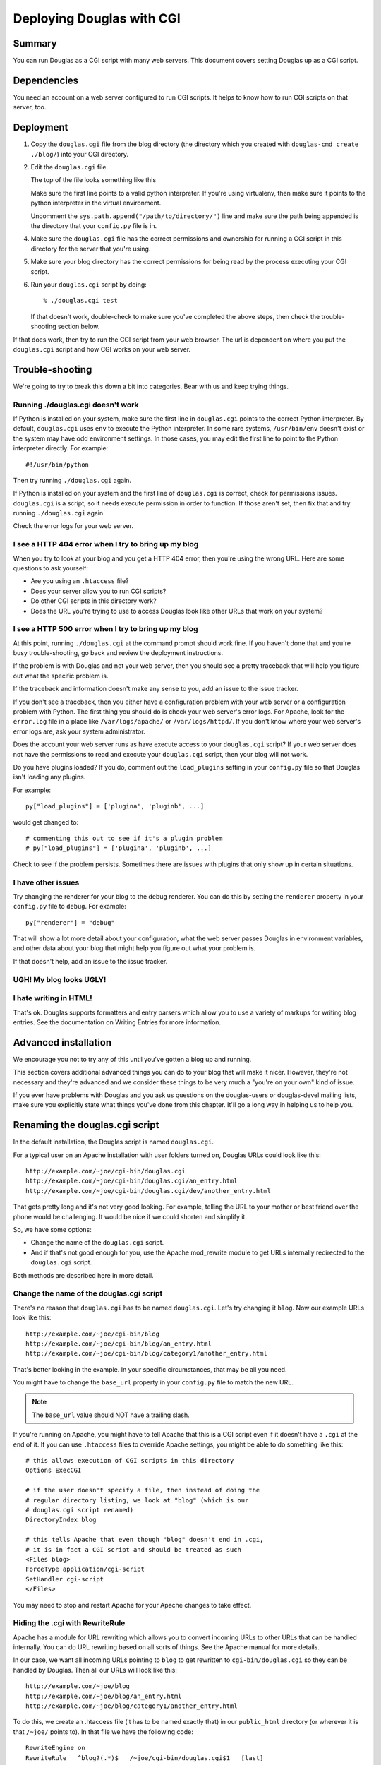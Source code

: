 .. _deploy-cgi-chapter:

============================
Deploying Douglas with CGI
============================

Summary
=======

You can run Douglas as a CGI script with many web servers.  This
document covers setting Douglas up as a CGI script.


Dependencies
============

You need an account on a web server configured to run CGI scripts.  It
helps to know how to run CGI scripts on that server, too.


Deployment
==========

1. Copy the ``douglas.cgi`` file from the blog directory (the
   directory which you created with ``douglas-cmd create ./blog/``)
   into your CGI directory.

2. Edit the ``douglas.cgi`` file.

   The top of the file looks something like this

   .. code-block:: python
      :emphasize-lines: 1,5,11
      :linenos:

      #!/usr/bin/env python

      # -u turns off character translation to allow transmission
      # of gzip compressed content on Windows and OS/2
      #!/path/to/python -u

      import os, sys

      # Uncomment this line to add the directory your config.py file is
      # in to the python path:
      #sys.path.append("/path/to/directory/")


   Make sure the first line points to a valid python interpreter.  If
   you're using virtualenv, then make sure it points to the python
   interpreter in the virtual environment.

   Uncomment the ``sys.path.append("/path/to/directory/")`` line and
   make sure the path being appended is the directory that your
   ``config.py`` file is in.

4. Make sure the ``douglas.cgi`` file has the correct permissions
   and ownership for running a CGI script in this directory for the
   server that you're using.

5. Make sure your blog directory has the correct permissions for being
   read by the process executing your CGI script.

6. Run your ``douglas.cgi`` script by doing::

       % ./douglas.cgi test

   If that doesn't work, double-check to make sure you've completed
   the above steps, then check the trouble-shooting section below.


If that does work, then try to run the CGI script from your
web browser.  The url is dependent on where you put the
``douglas.cgi`` script and how CGI works on your web server.


Trouble-shooting
================

We're going to try to break this down a bit into categories. Bear with
us and keep trying things. 


Running ./douglas.cgi doesn't work
------------------------------------

If Python is installed on your system, make sure the first line in
``douglas.cgi`` points to the correct Python interpreter.  By
default, ``douglas.cgi`` uses ``env`` to execute the Python
interpreter.  In some rare systems, ``/usr/bin/env`` doesn't exist or
the system may have odd environment settings.  In those cases, you may
edit the first line to point to the Python interpreter directly.  For
example::

    #!/usr/bin/python

Then try running ``./douglas.cgi`` again.

If Python is installed on your system and the first line of
``douglas.cgi`` is correct, check for permissions issues.
``douglas.cgi`` is a script, so it needs execute permission in order
to function.  If those aren't set, then fix that and try running
``./douglas.cgi`` again.

Check the error logs for your web server.


I see a HTTP 404 error when I try to bring up my blog
-----------------------------------------------------

When you try to look at your blog and you get a HTTP 404 error, then
you're using the wrong URL.  Here are some questions to ask yourself:

* Are you using an ``.htaccess`` file?
* Does your server allow you to run CGI scripts?
* Do other CGI scripts in this directory work?
* Does the URL you're trying to use to access Douglas look like
  other URLs that work on your system?


I see a HTTP 500 error when I try to bring up my blog
-----------------------------------------------------

At this point, running ``./douglas.cgi`` at the command prompt
should work fine.  If you haven't done that and you're busy
trouble-shooting, go back and review the deployment instructions.

If the problem is with Douglas and not your web server, then you
should see a pretty traceback that will help you figure out what the
specific problem is.

If the traceback and information doesn't make any sense to you, add
an issue to the issue tracker.

If you don't see a traceback, then you either have a configuration
problem with your web server or a configuration problem with Python.
The first thing you should do is check your web server's error logs.
For Apache, look for the ``error.log`` file in a place like
``/var/logs/apache/`` or ``/var/logs/httpd/``.  If you don't know
where your web server's error logs are, ask your system administrator.

Does the account your web server runs as have execute access to your
``douglas.cgi`` script?  If your web server does not have the
permissions to read and execute your ``douglas.cgi`` script, then
your blog will not work.

Do you have plugins loaded?  If you do, comment out the
``load_plugins`` setting in your ``config.py`` file so that Douglas
isn't loading any plugins.

For example::

    py["load_plugins"] = ['plugina', 'pluginb', ...]

would get changed to::

    # commenting this out to see if it's a plugin problem
    # py["load_plugins"] = ['plugina', 'pluginb', ...]

Check to see if the problem persists.  Sometimes there are issues with
plugins that only show up in certain situations.


I have other issues
-------------------

Try changing the renderer for your blog to the debug renderer.  You
can do this by setting the ``renderer`` property in your ``config.py``
file to ``debug``.  For example::

    py["renderer"] = "debug"

That will show a lot more detail about your configuration, what the
web server passes Douglas in environment variables, and other data
about your blog that might help you figure out what your problem is.

If that doesn't help, add an issue to the issue tracker.


UGH! My blog looks UGLY!
------------------------

.. only:: text

   Read the documentation regarding Themes and Templates to help you
   out.

.. only:: html or latex

   Check out :ref:`themes-and-templates`.


I hate writing in HTML!
-----------------------

That's ok.  Douglas supports formatters and entry parsers which
allow you to use a variety of markups for writing blog entries.  See
the documentation on Writing Entries for more information.

.. only:: text

   See the chapter on Writing Entries.

.. only:: html or latex

   Check out :ref:`writing-entries`.


Advanced installation
=====================

We encourage you not to try any of this until you've gotten a blog up
and running.

This section covers additional advanced things you can do to your blog
that will make it nicer.  However, they're not necessary and they're
advanced and we consider these things to be very much a "you're on
your own" kind of issue.

If you ever have problems with Douglas and you ask us questions on
the douglas-users or douglas-devel mailing lists, make sure you
explicitly state what things you've done from this chapter.  It'll go
a long way in helping us to help you.


Renaming the douglas.cgi script
=================================

In the default installation, the Douglas script is named
``douglas.cgi``.

For a typical user on an Apache installation with user folders turned
on, Douglas URLs could look like this::

    http://example.com/~joe/cgi-bin/douglas.cgi
    http://example.com/~joe/cgi-bin/douglas.cgi/an_entry.html
    http://example.com/~joe/cgi-bin/douglas.cgi/dev/another_entry.html 


That gets pretty long and it's not very good looking.  For example,
telling the URL to your mother or best friend over the phone would be
challenging.  It would be nice if we could shorten and simplify it.

So, we have some options:

* Change the name of the ``douglas.cgi`` script.

* And if that's not good enough for you, use the Apache mod_rewrite
  module to get URLs internally redirected to the ``douglas.cgi``
  script.

Both methods are described here in more detail.


Change the name of the douglas.cgi script
-------------------------------------------

There's no reason that ``douglas.cgi`` has to be named
``douglas.cgi``.  Let's try changing it ``blog``.  Now our example
URLs look like this::

    http://example.com/~joe/cgi-bin/blog
    http://example.com/~joe/cgi-bin/blog/an_entry.html
    http://example.com/~joe/cgi-bin/blog/category1/another_entry.html 


That's better looking in the example.  In your specific circumstances,
that may be all you need.

You might have to change the ``base_url`` property in your
``config.py`` file to match the new URL.

.. Note::

    The ``base_url`` value should NOT have a trailing slash.


If you're running on Apache, you might have to tell Apache that this
is a CGI script even if it doesn't have a ``.cgi`` at the end of it.
If you can use ``.htaccess`` files to override Apache settings, you
might be able to do something like this::

    # this allows execution of CGI scripts in this directory
    Options ExecCGI 

    # if the user doesn't specify a file, then instead of doing the
    # regular directory listing, we look at "blog" (which is our
    # douglas.cgi script renamed)
    DirectoryIndex blog 

    # this tells Apache that even though "blog" doesn't end in .cgi,
    # it is in fact a CGI script and should be treated as such
    <Files blog> 
    ForceType application/cgi-script  
    SetHandler cgi-script  
    </Files>


You may need to stop and restart Apache for your Apache changes to
take effect.


Hiding the .cgi with RewriteRule
--------------------------------

Apache has a module for URL rewriting which allows you to convert
incoming URLs to other URLs that can be handled internally.  You can
do URL rewriting based on all sorts of things.  See the Apache manual
for more details.

In our case, we want all incoming URLs pointing to ``blog`` to get
rewritten to ``cgi-bin/douglas.cgi`` so they can be handled by
Douglas.  Then all our URLs will look like this::

    http://example.com/~joe/blog
    http://example.com/~joe/blog/an_entry.html
    http://example.com/~joe/blog/category1/another_entry.html


To do this, we create an .htaccess file (it has to be named exactly
that) in our ``public_html`` directory (or wherever it is that
``/~joe/`` points to).  In that file we have the following code::

    RewriteEngine on
    RewriteRule   ^blog?(.*)$   /~joe/cgi-bin/douglas.cgi$1   [last]


The first line turns on the Apache mod_rewrite engine so that it will
rewrite URLs.

The second line has four parts.  The first part denotes the line as a
RewriteRule.  The second part states the regular expression that
matches the part of the URL that we want to rewrite.  The third part
denotes what we're rewriting the URL to.  The fourth part states that
after this rule is applied, no future rewrite rules should be applied.

If you do URL rewriting, you may have to set the base_url property in
your ``config.py`` accordingly.  In the above example, the
``base_url`` would be ``http://example.com/~joe/blog`` with no
trailing slash.

For more information on URL re-writing, see the mode_rewrite chapter
in the Apache documentation for the version that you're using.

